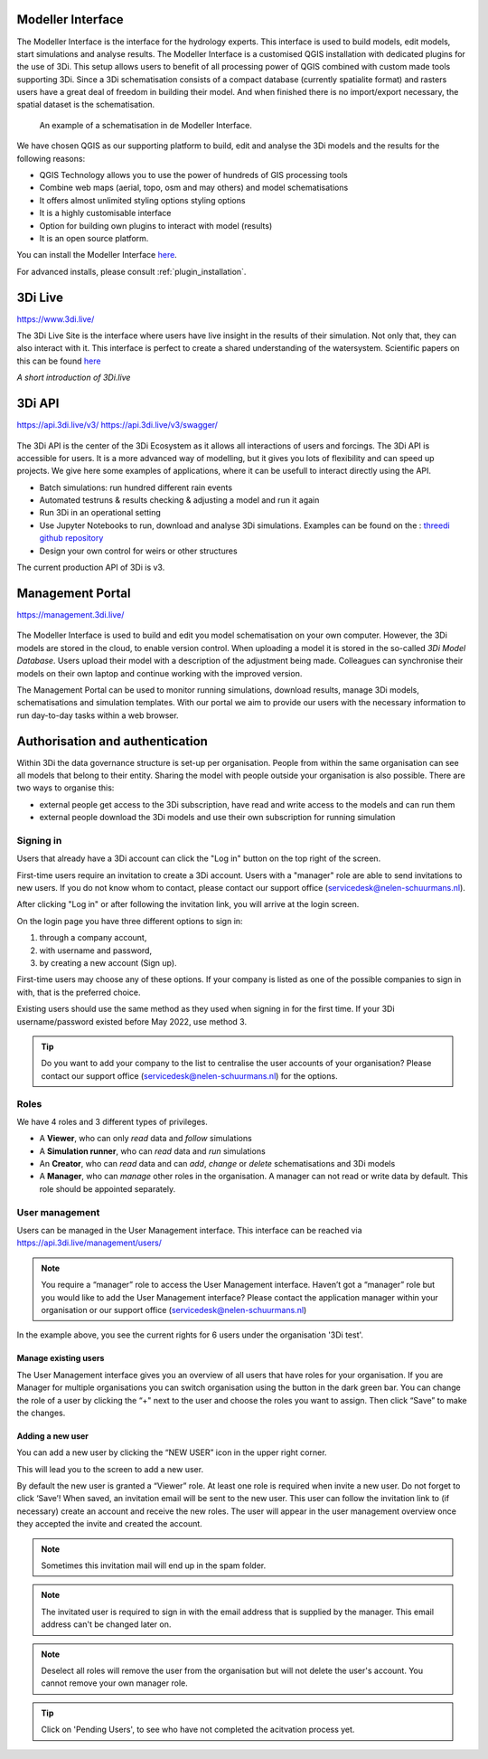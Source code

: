 Modeller Interface
^^^^^^^^^^^^^^^^^^

The Modeller Interface is the interface for the hydrology experts. This interface is used to build models, edit models, start simulations and analyse results. The Modeller Interface is a customised QGIS installation with dedicated plugins for the use of 3Di.
This setup allows users to benefit of all processing power of QGIS combined with custom made tools supporting 3Di. Since a 3Di schematisation consists of a compact database (currently spatialite format) and rasters users have a great deal of freedom in building their model.
And when finished there is no import/export necessary, the spatial dataset is the schematisation.

.. figure:: image/a_intro_modeller_interface.png
   :alt: 3Di Modeller Interface

   An example of a schematisation in de Modeller Interface.


We have chosen QGIS as our supporting platform to build, edit and analyse the 3Di models and the results for the following reasons:

- QGIS Technology allows you to use the power of hundreds of GIS processing tools
- Combine web maps (aerial, topo, osm and may others) and model schematisations
- It offers almost unlimited styling options styling options
- It is a highly customisable interface
- Option for building own plugins to interact with model (results)
- It is an open source platform.


You can install the Modeller Interface `here <https://docs.3di.live/modeller-interface-downloads/3DiModellerInterface-OSGeo4W-3.16.7-1-Setup-x86_64.exe>`_.

For advanced installs, please consult :ref:`plugin_installation`.




3Di Live
^^^^^^^^

https://www.3di.live/

The 3Di Live Site is the interface where users have live insight in the results of their simulation. Not only that, they can also interact with it. This interface is perfect to create a shared understanding of the watersystem.
Scientific papers on this can be found `here <https://www.researchgate.net/publication/285586163_Interactive_use_of_simulation_models_for_collaborative_knowledge_construction_-_The_case_of_flood_policy_decision-making>`_

.. raw:: html

	<iframe width="560" height="315" src="https://www.youtube.com/embed/k9heL89ZF1E" title="YouTube video player" frameborder="0" allow="accelerometer; autoplay; clipboard-write; encrypted-media; gyroscope; picture-in-picture" allowfullscreen></iframe>

*A short introduction of 3Di.live*


3Di API
^^^^^^^^

https://api.3di.live/v3/
https://api.3di.live/v3/swagger/


.. figure:: image/e_api.png
   :alt: 3Di API



The 3Di API is the center of the 3Di Ecosystem as it allows all interactions of users and forcings. The 3Di API is accessible for users. It is a more advanced way of modelling, but it gives you lots of flexibility and can speed up projects.
We give here some examples of applications, where it can be usefull to interact directly using the API.

- Batch simulations: run hundred different rain events
- Automated testruns & results checking & adjusting a model and run it again
- Run 3Di in an operational setting
- Use Jupyter Notebooks to run, download and analyse 3Di simulations. Examples can be found on the : `threedi github repository <https://github.com/threedi/scripts-nens/tree/master/Notebooks%203Di%20-%20API%20v3%20-%20VD>`_
- Design your own control for weirs or other structures

The current production API of 3Di is v3.

Management Portal
^^^^^^^^^^^^^^^^^^^

https://management.3di.live/

.. figure:: image/b_managementportal.png
   :alt: Management portal

.. figure:: image/b_managementportal_models.png
   :alt: Management portal - Model management

The Modeller Interface is used to build and edit you model schematisation on your own computer. However, the 3Di models are stored in the cloud, to enable version control. When uploading a model it is stored in the so-called *3Di Model Database*. Users upload their model with a description of the adjustment being made.
Colleagues can synchronise their models on their own laptop and continue working with the improved version.

The Management Portal can be used to monitor running simulations, download results, manage 3Di models, schematisations and simulation templates. With our portal we aim to provide our users with the necessary information to run day-to-day tasks within a web browser.


Authorisation and authentication
^^^^^^^^^^^^^^^^^^^^^^^^^^^^^^^^^^

Within 3Di the data governance structure is set-up per organisation. People from within the same organisation can see all models that belong to their entity. Sharing the model with people outside your organisation is also possible. There are two ways to organise this:

- external people get access to the 3Di subscription, have read and write access to the models and can run them
- external people download the 3Di models and use their own subscription for running simulation


Signing in
===========

Users that already have a 3Di account can click the "Log in"
button on the top right of the screen.

First-time users require an invitation to create a 3Di account. Users with
a "manager" role are able to send invitations to new users.
If you do not know whom to contact, please contact our support office
(servicedesk@nelen-schuurmans.nl).

After clicking "Log in" or after following the invitation link, you will arrive
at the login screen.



On the login page you have three different options to sign in:

1. through a company account,
2. with username and password,
3. by creating a new account (Sign up).

First-time users may choose any of these options. If your company is listed as
one of the possible companies to sign in with, that is the preferred choice.

Existing users should use the same method as they used when signing in for 
the first time. If your 3Di username/password existed before May 2022,
use method 3.

.. tip::
    Do you want to add your company to the list to centralise the user accounts
    of your organisation? Please contact our support office
    (servicedesk@nelen-schuurmans.nl) for the options.



Roles
=====

We have 4 roles and 3 different types of privileges. 

* A **Viewer**, who can only *read* data and *follow* simulations
* A **Simulation runner**, who can *read* data and *run* simulations
* An **Creator**, who can *read* data and can *add*, *change* or *delete* schematisations and 3Di models
* A **Manager**, who can *manage* other roles in the organisation. A manager can not read or write data by default. This role should be appointed separately. 



User management
===============

Users can be managed in the User Management interface.
This interface can be reached via https://api.3di.live/management/users/ 

.. note::
    You require a “manager” role to access the User Management interface.
    Haven’t got a “manager” role but you would like to add the User Management interface?
    Please contact the application manager within your organisation or our support office (servicedesk@nelen-schuurmans.nl)
	
.. image:: /image/b_usermanagement1.png

In the example above, you see the current rights for 6 users under the organisation '3Di test'. 
	
Manage existing users
----------------------

The User Management interface gives you an overview of all users that have roles for your organisation.
If you are Manager for multiple organisations you can switch organisation using the button in the dark green bar. You can change the role of a user by clicking the “+" next to the user and choose the roles you want to assign. Then click “Save” to make the changes. 

Adding a new user
-------------------

You can add a new user by clicking the “NEW USER” icon in the upper right corner.

This will lead you to the screen to add a new user.

.. image:: /image/b_usermanagement2.png

By default the new user is granted a “Viewer” role. At least one role is required when invite a new user.  
Do not forget to click ‘Save’! When saved, an invitation email will be sent to the new user.
This user can follow the invitation link to (if necessary) create an account and receive the new roles.
The user will appear in the user management overview once they accepted the invite and created the account.

.. note::
    Sometimes this invitation mail will end up in the spam folder. 

.. note::
    The invitated user is required to sign in with the email address that is supplied by the manager. This email address can't be changed later on. 

.. note::
	Deselect all roles will remove the user from the organisation but will not delete the user's account. You cannot remove your own manager role.	
	
.. tip::
	Click on 'Pending Users', to see who have not completed the acitvation process yet. 


